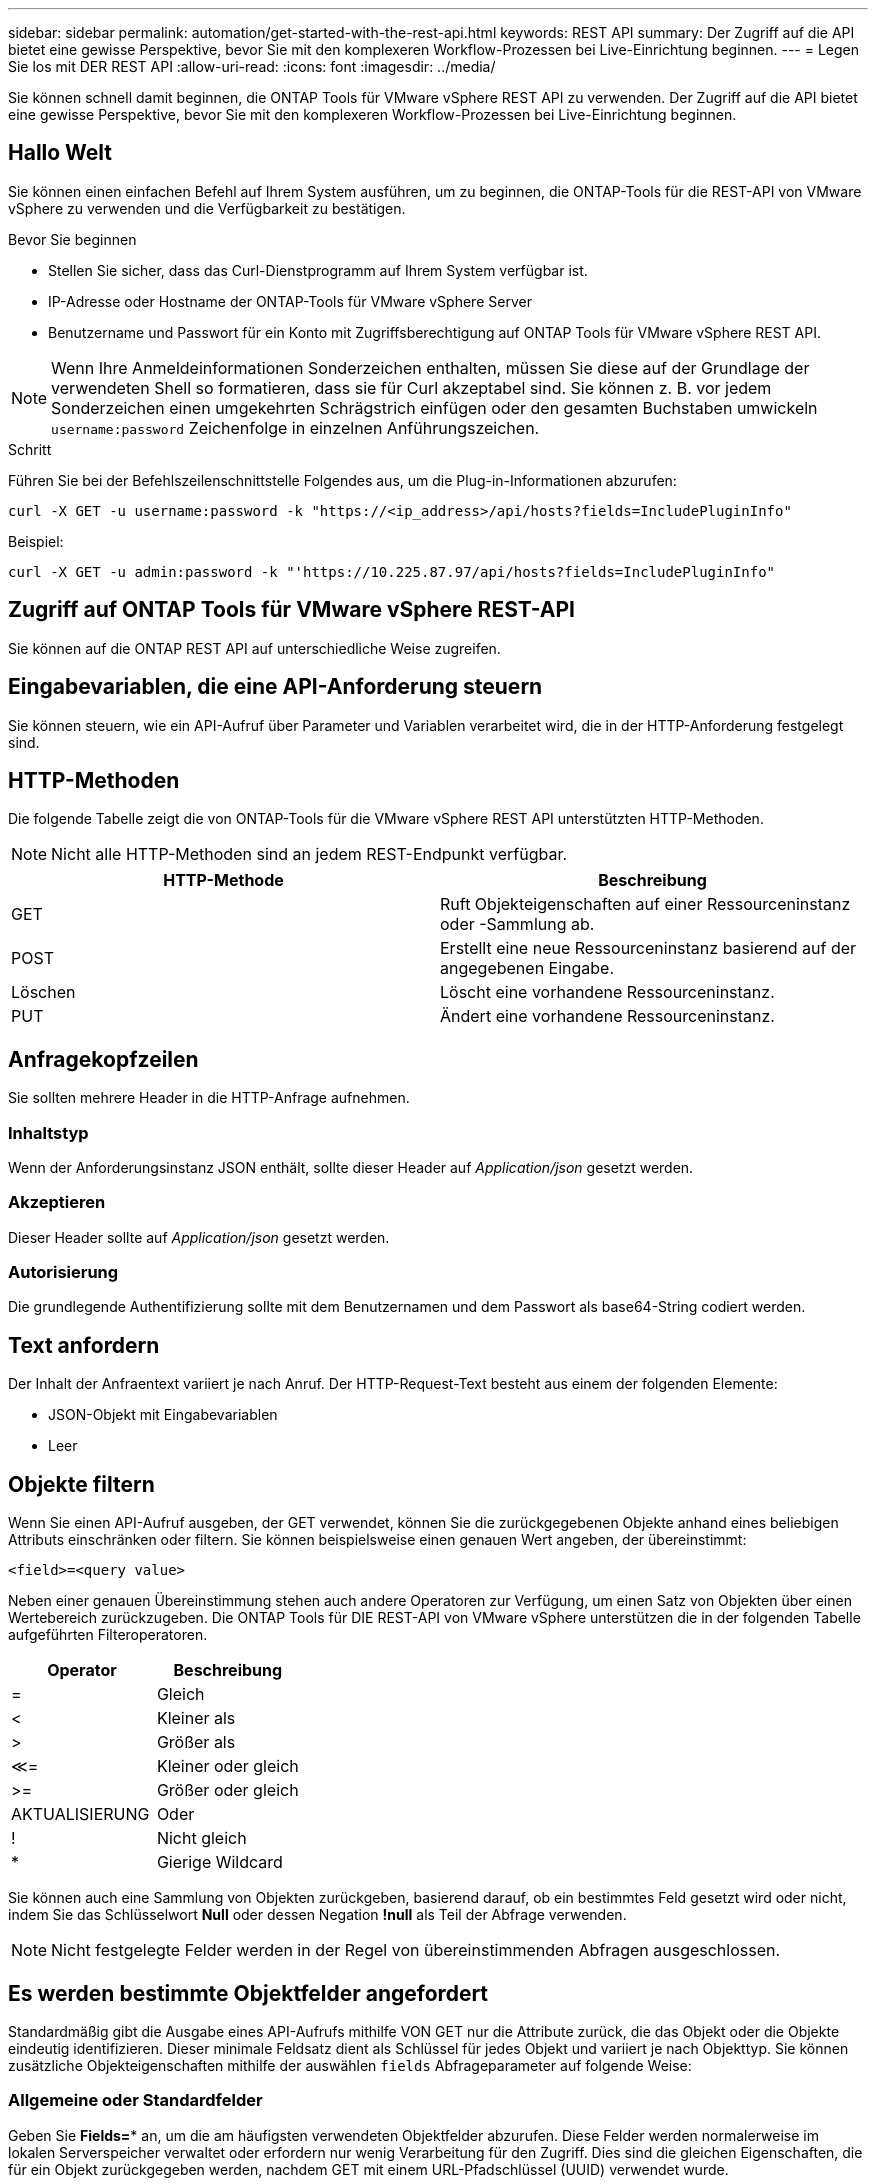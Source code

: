 ---
sidebar: sidebar 
permalink: automation/get-started-with-the-rest-api.html 
keywords: REST API 
summary: Der Zugriff auf die API bietet eine gewisse Perspektive, bevor Sie mit den komplexeren Workflow-Prozessen bei Live-Einrichtung beginnen. 
---
= Legen Sie los mit DER REST API
:allow-uri-read: 
:icons: font
:imagesdir: ../media/


[role="lead"]
Sie können schnell damit beginnen, die ONTAP Tools für VMware vSphere REST API zu verwenden. Der Zugriff auf die API bietet eine gewisse Perspektive, bevor Sie mit den komplexeren Workflow-Prozessen bei Live-Einrichtung beginnen.



== Hallo Welt

Sie können einen einfachen Befehl auf Ihrem System ausführen, um zu beginnen, die ONTAP-Tools für die REST-API von VMware vSphere zu verwenden und die Verfügbarkeit zu bestätigen.

.Bevor Sie beginnen
* Stellen Sie sicher, dass das Curl-Dienstprogramm auf Ihrem System verfügbar ist.
* IP-Adresse oder Hostname der ONTAP-Tools für VMware vSphere Server
* Benutzername und Passwort für ein Konto mit Zugriffsberechtigung auf ONTAP Tools für VMware vSphere REST API.



NOTE: Wenn Ihre Anmeldeinformationen Sonderzeichen enthalten, müssen Sie diese auf der Grundlage der verwendeten Shell so formatieren, dass sie für Curl akzeptabel sind. Sie können z. B. vor jedem Sonderzeichen einen umgekehrten Schrägstrich einfügen oder den gesamten Buchstaben umwickeln `username:password` Zeichenfolge in einzelnen Anführungszeichen.

.Schritt
Führen Sie bei der Befehlszeilenschnittstelle Folgendes aus, um die Plug-in-Informationen abzurufen:

`curl -X GET -u username:password -k "\https://<ip_address>/api/hosts?fields=IncludePluginInfo"`

Beispiel:

`curl -X GET -u admin:password -k "'\https://10.225.87.97/api/hosts?fields=IncludePluginInfo"`



== Zugriff auf ONTAP Tools für VMware vSphere REST-API

Sie können auf die ONTAP REST API auf unterschiedliche Weise zugreifen.



== Eingabevariablen, die eine API-Anforderung steuern

Sie können steuern, wie ein API-Aufruf über Parameter und Variablen verarbeitet wird, die in der HTTP-Anforderung festgelegt sind.



== HTTP-Methoden

Die folgende Tabelle zeigt die von ONTAP-Tools für die VMware vSphere REST API unterstützten HTTP-Methoden.


NOTE: Nicht alle HTTP-Methoden sind an jedem REST-Endpunkt verfügbar.

|===
| HTTP-Methode | Beschreibung 


| GET | Ruft Objekteigenschaften auf einer Ressourceninstanz oder -Sammlung ab. 


| POST | Erstellt eine neue Ressourceninstanz basierend auf der angegebenen Eingabe. 


| Löschen | Löscht eine vorhandene Ressourceninstanz. 


| PUT | Ändert eine vorhandene Ressourceninstanz. 
|===


== Anfragekopfzeilen

Sie sollten mehrere Header in die HTTP-Anfrage aufnehmen.



=== Inhaltstyp

Wenn der Anforderungsinstanz JSON enthält, sollte dieser Header auf _Application/json_ gesetzt werden.



=== Akzeptieren

Dieser Header sollte auf _Application/json_ gesetzt werden.



=== Autorisierung

Die grundlegende Authentifizierung sollte mit dem Benutzernamen und dem Passwort als base64-String codiert werden.



== Text anfordern

Der Inhalt der Anfraentext variiert je nach Anruf. Der HTTP-Request-Text besteht aus einem der folgenden Elemente:

* JSON-Objekt mit Eingabevariablen
* Leer




== Objekte filtern

Wenn Sie einen API-Aufruf ausgeben, der GET verwendet, können Sie die zurückgegebenen Objekte anhand eines beliebigen Attributs einschränken oder filtern. Sie können beispielsweise einen genauen Wert angeben, der übereinstimmt:

`<field>=<query value>`

Neben einer genauen Übereinstimmung stehen auch andere Operatoren zur Verfügung, um einen Satz von Objekten über einen Wertebereich zurückzugeben. Die ONTAP Tools für DIE REST-API von VMware vSphere unterstützen die in der folgenden Tabelle aufgeführten Filteroperatoren.

|===
| Operator | Beschreibung 


| = | Gleich 


| < | Kleiner als 


| > | Größer als 


| &Lt;= | Kleiner oder gleich 


| >= | Größer oder gleich 


| AKTUALISIERUNG | Oder 


| ! | Nicht gleich 


| * | Gierige Wildcard 
|===
Sie können auch eine Sammlung von Objekten zurückgeben, basierend darauf, ob ein bestimmtes Feld gesetzt wird oder nicht, indem Sie das Schlüsselwort *Null* oder dessen Negation *!null* als Teil der Abfrage verwenden.


NOTE: Nicht festgelegte Felder werden in der Regel von übereinstimmenden Abfragen ausgeschlossen.



== Es werden bestimmte Objektfelder angefordert

Standardmäßig gibt die Ausgabe eines API-Aufrufs mithilfe VON GET nur die Attribute zurück, die das Objekt oder die Objekte eindeutig identifizieren. Dieser minimale Feldsatz dient als Schlüssel für jedes Objekt und variiert je nach Objekttyp. Sie können zusätzliche Objekteigenschaften mithilfe der auswählen `fields` Abfrageparameter auf folgende Weise:



=== Allgemeine oder Standardfelder

Geben Sie *Fields=** an, um die am häufigsten verwendeten Objektfelder abzurufen. Diese Felder werden normalerweise im lokalen Serverspeicher verwaltet oder erfordern nur wenig Verarbeitung für den Zugriff. Dies sind die gleichen Eigenschaften, die für ein Objekt zurückgegeben werden, nachdem GET mit einem URL-Pfadschlüssel (UUID) verwendet wurde.



=== Alle Felder

Geben Sie *fields=*** an, um alle Objektfelder abzurufen, einschließlich derer, die für den Zugriff auf zusätzliche Serververarbeitung erforderlich sind.



=== Benutzerdefinierte Feldauswahl

Geben Sie mit *fields=<field_Name>* das genaue Feld ein. Wenn Sie mehrere Felder anfordern, sollten die Werte durch Kommas ohne Leerzeichen getrennt werden.


IMPORTANT: Als Best Practice sollten Sie immer die gewünschten Felder identifizieren. Sie sollten nur die gemeinsamen Felder oder alle Felder abrufen, wenn Sie dies benötigen. Welche Felder sind als „Common“ klassifiziert und mit _fields=*_ zurückgegeben werden, wird durch NetApp aufgrund der internen Performance-Analyse bestimmt. Die Klassifizierung eines Felds kann sich in zukünftigen Releases ändern.



== Sortieren von Objekten im Ausgabungsset

Die Datensätze in einer Ressourcensammlung werden in der vom Objekt definierten Standardreihenfolge zurückgegeben. Sie können die Bestellung über ändern `order_by` Abfrage-Parameter mit Feldname und Sortierrichtung wie folgt:

`order_by=<field name> asc|desc`

Sie können beispielsweise das Typfeld in absteigender Reihenfolge, gefolgt von id in aufsteigender Reihenfolge sortieren:

`order_by=type desc, id asc`

* Wenn Sie ein Sortierfeld angeben, aber keine Richtung angeben, werden die Werte in aufsteigender Reihenfolge sortiert.
* Wenn Sie mehrere Parameter eingeben, sollten Sie die Felder durch ein Komma trennen.




== Paginierung beim Abrufen von Objekten in einer Sammlung

Wenn Sie einen API-Aufruf über GET für den Zugriff auf eine Sammlung von Objekten desselben Typs ausgeben, versucht ONTAP Tools für VMware vSphere anhand von zwei Einschränkungen so viele Objekte wie möglich zurückzugeben. Mit zusätzlichen Abfrageparametern auf der Anforderung können Sie jede dieser Einschränkungen steuern. Die erste Bedingung, die für eine bestimmte GET-Anforderung erreicht wurde, beendet die Anforderung und begrenzt damit die Anzahl der zurückgegebenen Datensätze.


NOTE: Wenn eine Anfrage endet, bevor sie alle Objekte anführt, enthält die Antwort den Link, der zum Abrufen des nächsten Stapels von Datensätzen benötigt wird.



=== Die Anzahl der Objekte wird begrenzt

Standardmäßig gibt ONTAP-Tools für VMware vSphere maximal 10,000 Objekte für eine GET-Anforderung zurück. Sie können diese Grenze mit dem Abfrageparameter _max_Records_ ändern. Beispiel:

`max_records=20`

Die Anzahl der zurückgegebenen Objekte kann unter dem maximal wirkenden Wert liegen, basierend auf der zugehörigen Zeitbeschränkung sowie der Gesamtanzahl der Objekte im System.



=== Begrenzung der Zeit, die zum Abrufen der Objekte verwendet wird

Standardmäßig gibt ONTAP-Tools für VMware vSphere so viele Objekte wie möglich innerhalb der für die GET-Anforderung zulässigen Zeit zurück. Die Standard-Zeitüberschreitung beträgt 15 Sekunden. Sie können diese Grenze mit dem Abfrageparameter _return_timeout_ ändern. Beispiel:

`return_timeout=5`

Die Anzahl der zurückgegebenen Objekte kann aufgrund der zugehörigen Einschränkung für die Anzahl der Objekte sowie der Gesamtanzahl der Objekte im System geringer sein als die maximal wirkende Anzahl.



=== Verengung des Ergebnisset

Bei Bedarf können Sie diese beiden Parameter mit zusätzlichen Abfrageparametern kombinieren, um den Ergebnissatz einzugrenzen. Im Folgenden werden z. B. bis zu 10 EMS-Ereignisse zurückgegeben, die nach der angegebenen Zeit generiert wurden:

`time=> 2018-04-04T15:41:29.140265Z&max_records=10`

Sie können mehrere Anfragen zur Seite durch die Objekte ausgeben. Jeder nachfolgende API-Aufruf sollte einen neuen Zeitwert verwenden, der auf dem letzten Ereignis des letzten Ergebnisset basiert.



== Größeneigenschaften

Die bei einigen API-Aufrufen verwendeten Eingabewerte sowie bestimmte Abfrageparameter sind numerisch. Anstatt eine ganze Zahl in Byte bereitzustellen, können Sie optional ein Suffix wie in der folgenden Tabelle aufgeführt verwenden.

|===
| Suffix | Beschreibung 


| KB | KB-Kilobyte (1024 Byte) oder Kibibyte 


| MB | MB Megabyte (KB x 1024 Byte) oder Mebibyte 


| GB | GB Gigabyte (MB x 1024 Byte) oder Gibibyte 


| TB | TB Terabyte (GB x 1024 byes) oder Tebibyte 


| PB | PB (TB x 1024 byes) oder Pebibyte 
|===